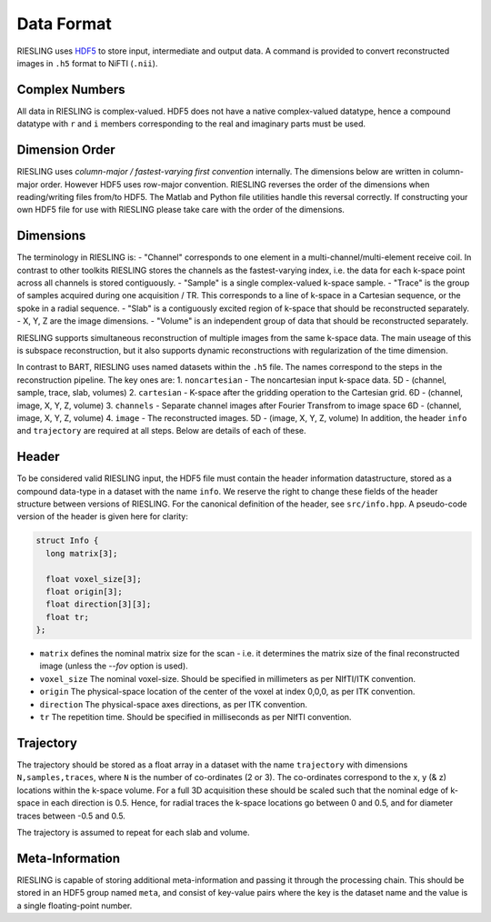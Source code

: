 Data Format
===========

RIESLING uses `HDF5 <https://www.hdfgroup.org/solutions/hdf5>`_ to store input, intermediate and output data. A command is provided to convert reconstructed images in ``.h5`` format to NiFTI (``.nii``).

Complex Numbers
---------------

All data in RIESLING is complex-valued. HDF5 does not have a native complex-valued datatype, hence a compound datatype with ``r`` and ``i`` members corresponding to the real and imaginary parts must be used.

Dimension Order
---------------

RIESLING uses *column-major / fastest-varying first convention* internally. The dimensions below are written in column-major order. However HDF5 uses row-major convention. RIESLING reverses the order of the dimensions when reading/writing files from/to HDF5. The Matlab and Python file utilities handle this reversal correctly. If constructing your own HDF5 file for use with RIESLING please take care with the order of the dimensions.

Dimensions
----------

The terminology in RIESLING is:
- "Channel" corresponds to one element in a multi-channel/multi-element receive coil. In contrast to other toolkits RIESLING stores the channels as the fastest-varying index, i.e. the data for each k-space point across all channels is stored contiguously.
- "Sample" is a single complex-valued k-space sample.
- "Trace" is the group of samples acquired during one acquisition / TR. This corresponds to a line of k-space in a Cartesian sequence, or the spoke in a radial sequence.
- "Slab" is a contiguously excited region of k-space that should be reconstructed separately.
- X, Y, Z are the image dimensions.
- "Volume" is an independent group of data that should be reconstructed separately.

RIESLING supports simultaneous reconstruction of multiple images from the same k-space data. The main useage of this is subspace reconstruction, but it also supports dynamic reconstructions with regularization of the time dimension.

In contrast to BART, RIESLING uses named datasets within the ``.h5`` file. The names correspond to the steps in the reconstruction pipeline. The key ones are:
1. ``noncartesian`` - The noncartesian input k-space data. 5D - (channel, sample, trace, slab, volumes)
2. ``cartesian`` - K-space after the gridding operation to the Cartesian grid. 6D - (channel, image, X, Y, Z, volume)
3. ``channels`` - Separate channel images after Fourier Transfrom to image space 6D - (channel, image, X, Y, Z, volume)
4. ``image`` - The reconstructed images. 5D - (image, X, Y, Z, volume)
In addition, the header ``info`` and ``trajectory`` are required at all steps. Below are details of each of these.

Header
------

To be considered valid RIESLING input, the HDF5 file must contain the header information datastructure, stored as a compound data-type in a dataset with the name ``info``. We reserve the right to change these fields of the header structure between versions of RIESLING. For the canonical definition of the header, see ``src/info.hpp``. A pseudo-code version of the header is given here for clarity:

.. code-block:: c

  struct Info {
    long matrix[3];

    float voxel_size[3];
    float origin[3];
    float direction[3][3];
    float tr;
  };

* ``matrix`` defines the nominal matrix size for the scan - i.e. it determines the matrix size of the final reconstructed image (unless the `--fov` option is used).
* ``voxel_size`` The nominal voxel-size. Should be specified in millimeters as per NIfTI/ITK convention.
* ``origin`` The physical-space location of the center of the voxel at index 0,0,0, as per ITK convention.
* ``direction`` The physical-space axes directions, as per ITK convention.
* ``tr`` The repetition time. Should be specified in milliseconds as per NIfTI convention.

Trajectory
----------

The trajectory should be stored as a float array in a dataset with the name ``trajectory`` with dimensions ``N,samples,traces``, where ``N`` is the number of co-ordinates (2 or 3). The co-ordinates correspond to the x, y (& z) locations within the k-space volume. For a full 3D acquisition these should be scaled such that the nominal edge of k-space in each direction is 0.5. Hence, for radial traces the k-space locations go between 0 and 0.5, and for diameter traces between -0.5 and 0.5.

The trajectory is assumed to repeat for each slab and volume.

Meta-Information
----------------

RIESLING is capable of storing additional meta-information and passing it through the processing chain. This should be stored in an HDF5 group named ``meta``, and consist of key-value pairs where the key is the dataset name and the value is a single floating-point number.
